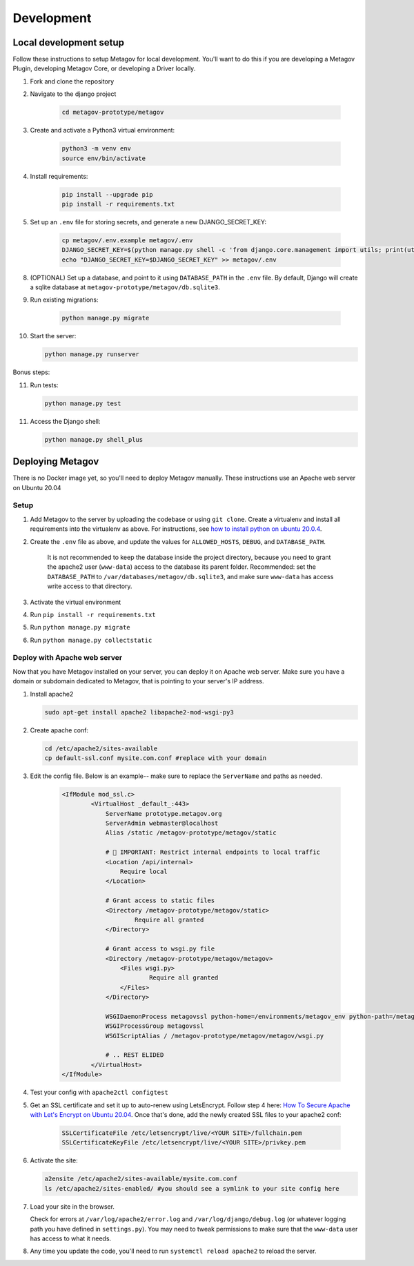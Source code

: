 Development
===========

Local development setup
-----------------------

Follow these instructions to setup Metagov for local development.
You'll want to do this if you are developing a Metagov Plugin,
developing Metagov Core, or developing a Driver locally.

1. Fork and clone the repository
2. Navigate to the django project

    .. code-block:: shell

        cd metagov-prototype/metagov

3. Create and activate a Python3 virtual environment:

    .. code-block:: shell

        python3 -m venv env
        source env/bin/activate

4. Install requirements:

    .. code-block:: shell

        pip install --upgrade pip
        pip install -r requirements.txt


5. Set up an ``.env`` file for storing secrets, and generate a new DJANGO_SECRET_KEY:

    .. code-block:: shell

        cp metagov/.env.example metagov/.env
        DJANGO_SECRET_KEY=$(python manage.py shell -c 'from django.core.management import utils; print(utils.get_random_secret_key())')
        echo "DJANGO_SECRET_KEY=$DJANGO_SECRET_KEY" >> metagov/.env

8. (OPTIONAL) Set up a database, and point to it using ``DATABASE_PATH`` in the ``.env`` file. By default, Django will create a sqlite database at ``metagov-prototype/metagov/db.sqlite3``.

9. Run existing migrations:

    .. code-block:: shell

        python manage.py migrate

10. Start the server:

    .. code-block:: shell

        python manage.py runserver

Bonus steps:

11. Run tests:

    .. code-block:: shell

        python manage.py test

11. Access the Django shell:

    .. code-block:: shell

        python manage.py shell_plus




Deploying Metagov
-----------------

There is no Docker image yet, so you'll need to deploy Metagov manually. These instructions use an Apache web server on Ubuntu 20.04

Setup
^^^^^

1. Add Metagov to the server by uploading the codebase or using ``git clone``. Create a virtualenv and install all requirements into the virtualenv as above. For instructions, see `how to install python on ubuntu 20.0.4 <https://www.digitalocean.com/community/tutorials/how-to-install-python-3-and-set-up-a-programming-environment-on-an-ubuntu-20-04-server>`_.
2. Create the ``.env`` file as above, and update the values for ``ALLOWED_HOSTS``, ``DEBUG``, and ``DATABASE_PATH``.

    It is not recommended to keep the database inside the project directory, because you need to grant the apache2 user (``www-data``) access to the database its parent folder. Recommended: set the ``DATABASE_PATH`` to ``/var/databases/metagov/db.sqlite3``, and make sure ``www-data`` has access write access to that directory.

3. Activate the virtual environment
4. Run ``pip install -r requirements.txt``
5. Run ``python manage.py migrate``
6. Run ``python manage.py collectstatic``

Deploy with Apache web server
^^^^^^^^^^^^^^^^^^^^^^^^^^^^^

Now that you have Metagov installed on your server, you can deploy it on Apache web server. Make sure you have a domain or subdomain dedicated to Metagov, that is pointing to your server's IP address.

1. Install apache2

   .. code-block:: shell

        sudo apt-get install apache2 libapache2-mod-wsgi-py3

2. Create apache conf:

   .. code-block:: shell
   
        cd /etc/apache2/sites-available
        cp default-ssl.conf mysite.com.conf #replace with your domain

3. Edit the config file. Below is an example-- make sure to replace the ``ServerName`` and paths as needed.

    .. code-block:: aconf

        <IfModule mod_ssl.c>
                <VirtualHost _default_:443>
                    ServerName prototype.metagov.org
                    ServerAdmin webmaster@localhost
                    Alias /static /metagov-prototype/metagov/static

                    # 🚨 IMPORTANT: Restrict internal endpoints to local traffic
                    <Location /api/internal>
                        Require local
                    </Location>

                    # Grant access to static files
                    <Directory /metagov-prototype/metagov/static>
                            Require all granted
                    </Directory>

                    # Grant access to wsgi.py file
                    <Directory /metagov-prototype/metagov/metagov>
                        <Files wsgi.py>
                                Require all granted
                        </Files>
                    </Directory>

                    WSGIDaemonProcess metagovssl python-home=/environments/metagov_env python-path=/metagov-prototype/metagov
                    WSGIProcessGroup metagovssl
                    WSGIScriptAlias / /metagov-prototype/metagov/metagov/wsgi.py

                    # .. REST ELIDED
                </VirtualHost>
        </IfModule>

4. Test your config with ``apache2ctl configtest``

5. Get an SSL certificate and set it up to auto-renew using LetsEncrypt. Follow step 4 here: `How To Secure Apache with Let's Encrypt on Ubuntu 20.04 <https://www.digitalocean.com/community/tutorials/how-to-secure-apache-with-let-s-encrypt-on-ubuntu-20-04>`_. Once that's done, add the newly created SSL files to your apache2 conf:

    .. code-block:: aconf

        SSLCertificateFile /etc/letsencrypt/live/<YOUR SITE>/fullchain.pem
        SSLCertificateKeyFile /etc/letsencrypt/live/<YOUR SITE>/privkey.pem

6. Activate the site:

   .. code-block:: shell

        a2ensite /etc/apache2/sites-available/mysite.com.conf
        ls /etc/apache2/sites-enabled/ #you should see a symlink to your site config here

7. Load your site in the browser.

   Check for errors at ``/var/log/apache2/error.log`` and ``/var/log/django/debug.log`` (or whatever logging path you have defined in ``settings.py``). You may need to tweak permissions to make sure that the ``www-data`` user has access to what it needs.

8. Any time you update the code, you'll need to run ``systemctl reload apache2`` to reload the server.
